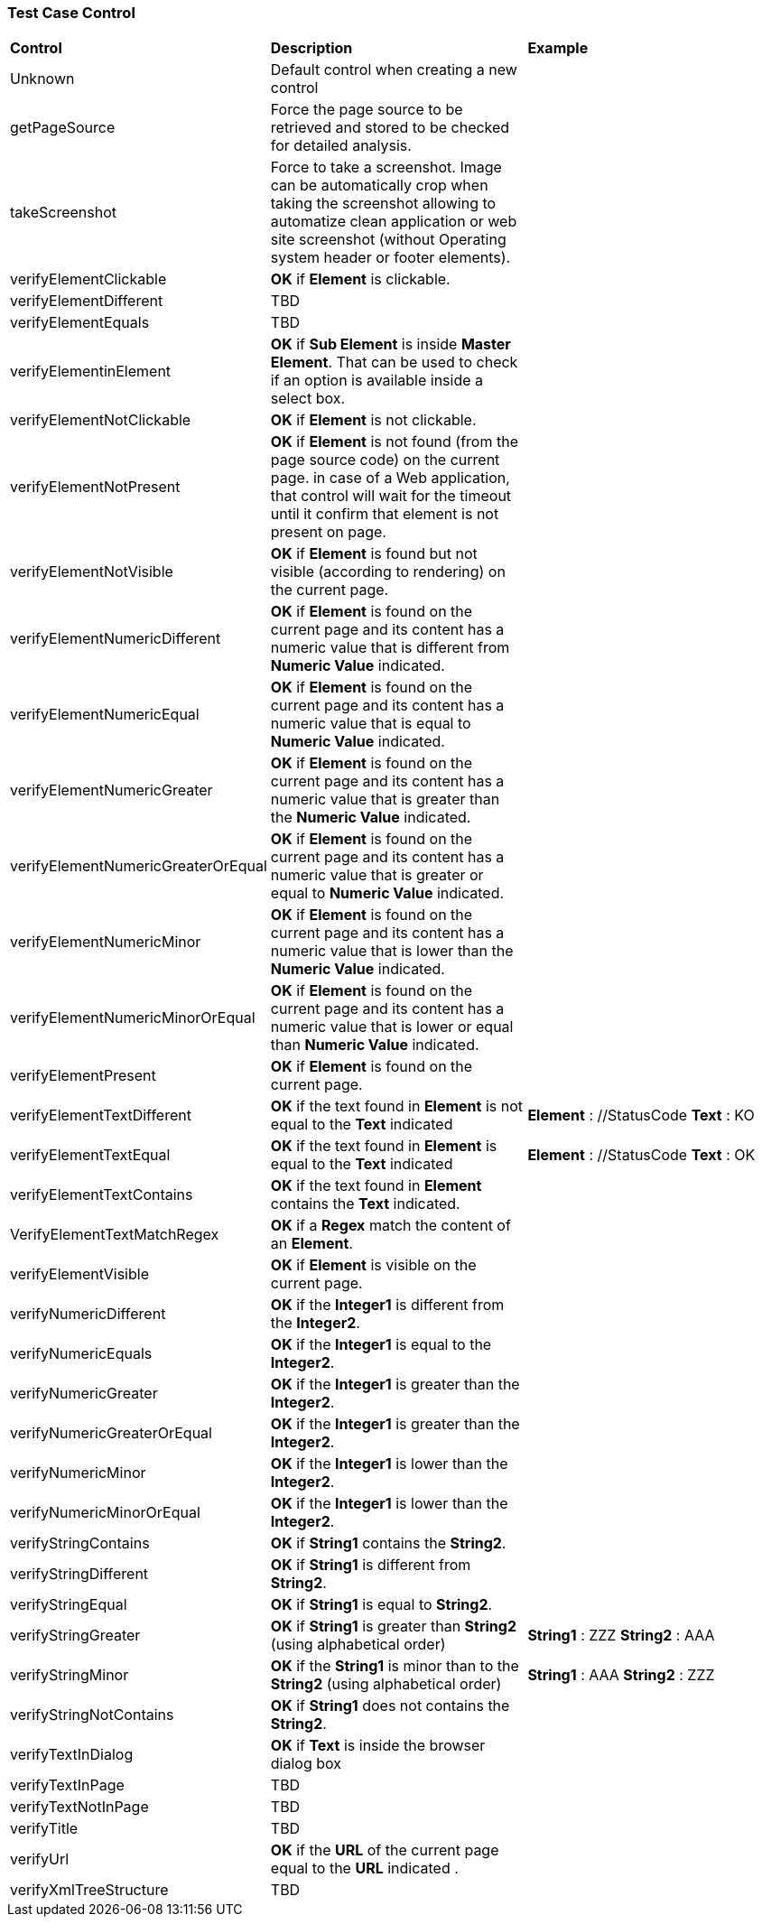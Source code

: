 
=== Test Case Control

|===
| *Control* | *Description* |  *Example* 
| Unknown |  Default control when creating a new control | 
| getPageSource | Force the page source to be retrieved and stored to be checked for detailed analysis. | 
| takeScreenshot | Force to take a screenshot. Image can be automatically crop when taking the screenshot allowing to automatize clean application or web site screenshot (without Operating system header or footer elements). | 
| verifyElementClickable | *[green]#OK#* if *[red]#Element#* is clickable. | 
| verifyElementDifferent | TBD | 
| verifyElementEquals | TBD | 
| verifyElementinElement | *[green]#OK#* if *[red]#Sub Element#* is inside *[red]#Master Element#*. That can be used to check if an option is available inside a select box. | 
| verifyElementNotClickable | *[green]#OK#* if *[red]#Element#* is not clickable. | 
| verifyElementNotPresent | *[green]#OK#* if *[red]#Element#* is not found (from the page source code) on the current page. in case of a Web application, that control will wait for the timeout until it confirm that element is not present on page. | 
| verifyElementNotVisible | *[green]#OK#* if *[red]#Element#* is found but not visible (according to rendering) on the current page. | 
| verifyElementNumericDifferent | *[green]#OK#* if *[red]#Element#* is found on the current page and its content has a numeric value that is different from *[red]#Numeric Value#* indicated. | 
| verifyElementNumericEqual | *[green]#OK#* if *[red]#Element#* is found on the current page and its content has a numeric value that is equal to *[red]#Numeric Value#* indicated. | 
| verifyElementNumericGreater | *[green]#OK#* if *[red]#Element#* is found on the current page and its content has a numeric value that is greater than the *[red]#Numeric Value#* indicated. | 
| verifyElementNumericGreaterOrEqual | *[green]#OK#* if *[red]#Element#* is found on the current page and its content has a numeric value that is greater or equal to *[red]#Numeric Value#* indicated. | 
| verifyElementNumericMinor | *[green]#OK#* if *[red]#Element#* is found on the current page and its content has a numeric value that is lower than the *[red]#Numeric Value#* indicated. | 
| verifyElementNumericMinorOrEqual | *[green]#OK#* if *[red]#Element#* is found on the current page and its content has a numeric value that is lower or equal than *[red]#Numeric Value#* indicated. | 
| verifyElementPresent | *[green]#OK#* if *[red]#Element#* is found on the current page. | 
| verifyElementTextDifferent | *[green]#OK#* if the text found in *[red]#Element#* is not equal to the *[red]#Text#* indicated | *[red]#Element#* : //StatusCode  *[red]#Text#* : KO
| verifyElementTextEqual | *[green]#OK#* if the text found in *[red]#Element#* is equal to the *[red]#Text#* indicated | *[red]#Element#* : //StatusCode  *[red]#Text#* : OK
| verifyElementTextContains | *[green]#OK#* if the text found in *[red]#Element#* contains the *[red]#Text#* indicated. |
| VerifyElementTextMatchRegex | *[green]#OK#* if a *[red]#Regex#* match the content of an *[red]#Element#*. |
| verifyElementVisible | *[green]#OK#* if *[red]#Element#* is visible on the current page. | 
| verifyNumericDifferent | *[green]#OK#* if the *[red]#Integer1#* is different from the *[red]#Integer2#*. | 
| verifyNumericEquals | *[green]#OK#* if the *[red]#Integer1#* is equal to the *[red]#Integer2#*. | 
| verifyNumericGreater | *[green]#OK#* if the *[red]#Integer1#* is greater than the *[red]#Integer2#*. | 
| verifyNumericGreaterOrEqual | *[green]#OK#* if the *[red]#Integer1#* is greater than the *[red]#Integer2#*. | 
| verifyNumericMinor | *[green]#OK#* if the *[red]#Integer1#* is lower than the *[red]#Integer2#*. | 
| verifyNumericMinorOrEqual | *[green]#OK#* if the *[red]#Integer1#* is lower than the *[red]#Integer2#*. | 
| verifyStringContains | *[green]#OK#* if *[red]#String1#* contains the *[red]#String2#*. | 
| verifyStringDifferent | *[green]#OK#* if *[red]#String1#* is different from *[red]#String2#*. | 
| verifyStringEqual | *[green]#OK#* if *[red]#String1#* is equal to *[red]#String2#*. | 
| verifyStringGreater | *[green]#OK#* if *[red]#String1#* is greater than *[red]#String2#* (using alphabetical order) | *[red]#String1#* : ZZZ  *[red]#String2#* : AAA
| verifyStringMinor |  *[green]#OK#* if the *[red]#String1#* is minor than to the *[red]#String2#* (using alphabetical order) | *[red]#String1#* : AAA  *[red]#String2#* : ZZZ 
| verifyStringNotContains | *[green]#OK#* if *[red]#String1#* does not contains the *[red]#String2#*. | 
| verifyTextInDialog | *[green]#OK#* if *[red]#Text#* is inside the browser dialog box | 
| verifyTextInPage | TBD | 
| verifyTextNotInPage | TBD | 
| verifyTitle | TBD | 
| verifyUrl | *[green]#OK#* if the *[red]#URL#* of the current page equal to the *[red]#URL#* indicated . | 
| verifyXmlTreeStructure | TBD | 
|===
